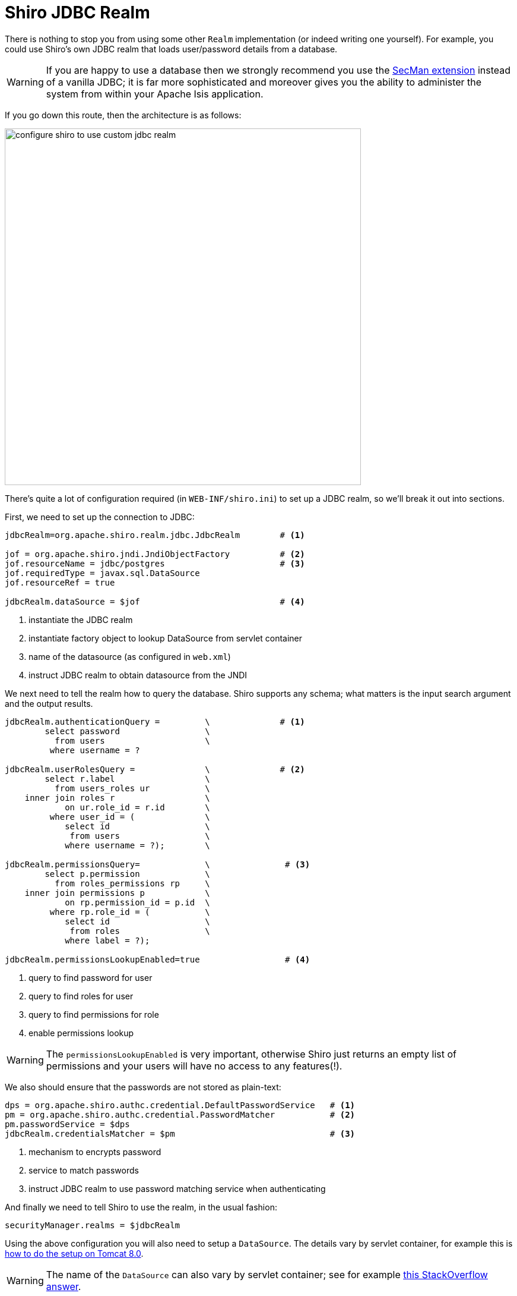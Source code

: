 = Shiro JDBC Realm

:Notice: Licensed to the Apache Software Foundation (ASF) under one or more contributor license agreements. See the NOTICE file distributed with this work for additional information regarding copyright ownership. The ASF licenses this file to you under the Apache License, Version 2.0 (the "License"); you may not use this file except in compliance with the License. You may obtain a copy of the License at. http://www.apache.org/licenses/LICENSE-2.0 . Unless required by applicable law or agreed to in writing, software distributed under the License is distributed on an "AS IS" BASIS, WITHOUT WARRANTIES OR  CONDITIONS OF ANY KIND, either express or implied. See the License for the specific language governing permissions and limitations under the License.
:page-partial:


There is nothing to stop you from using some other `Realm` implementation (or indeed writing one yourself).  For example, you could use Shiro's own JDBC realm that loads user/password details from a database.

[WARNING]
====
If you are happy to use a database then we strongly recommend you use the xref:security:ROOT:about.adoc[SecMan extension] instead of a vanilla JDBC; it is far more sophisticated and moreover gives you the ability to administer the system from within your Apache Isis application.
====

If you go down this route, then the architecture is as follows:

image::configuration/configuring-shiro/jdbc/configure-shiro-to-use-custom-jdbc-realm.png[width="600px"]




There's quite a lot of configuration required (in `WEB-INF/shiro.ini`) to set up a JDBC realm, so we'll break it out into sections.

First, we need to set up the connection to JDBC:

[source,ini]
----
jdbcRealm=org.apache.shiro.realm.jdbc.JdbcRealm        # <1>

jof = org.apache.shiro.jndi.JndiObjectFactory          # <2>
jof.resourceName = jdbc/postgres                       # <3>
jof.requiredType = javax.sql.DataSource
jof.resourceRef = true

jdbcRealm.dataSource = $jof                            # <4>
----
<1> instantiate the JDBC realm
<2> instantiate factory object to lookup DataSource from servlet container
<3> name of the datasource (as configured in `web.xml`)
<4> instruct JDBC realm to obtain datasource from the JNDI


We next need to tell the realm how to query the database.  Shiro supports any schema; what matters is the input search argument and the output results.

[source,ini]
----

jdbcRealm.authenticationQuery =         \              # <1>
        select password                 \
          from users                    \
         where username = ?

jdbcRealm.userRolesQuery =              \              # <2>
        select r.label                  \
          from users_roles ur           \
    inner join roles r                  \
            on ur.role_id = r.id        \
         where user_id = (              \
            select id                   \
             from users                 \
            where username = ?);        \

jdbcRealm.permissionsQuery=             \               # <3>
        select p.permission             \
          from roles_permissions rp     \
    inner join permissions p            \
            on rp.permission_id = p.id  \
         where rp.role_id = (           \
            select id                   \
             from roles                 \
            where label = ?);

jdbcRealm.permissionsLookupEnabled=true                 # <4>
----
<1> query to find password for user
<2> query to find roles for user
<3> query to find permissions for role
<4> enable permissions lookup

[WARNING]
====
The `permissionsLookupEnabled` is very important, otherwise Shiro just returns an empty list of permissions and your users will have no access to any features(!).
====

We also should ensure that the passwords are not stored as plain-text:

[source,ini]
----
dps = org.apache.shiro.authc.credential.DefaultPasswordService   # <1>
pm = org.apache.shiro.authc.credential.PasswordMatcher           # <2>
pm.passwordService = $dps
jdbcRealm.credentialsMatcher = $pm                               # <3>
----
<1> mechanism to encrypts password
<2> service to match passwords
<3> instruct JDBC realm to use password matching service when authenticating


And finally we need to tell Shiro to use the realm, in the usual fashion:

[source,ini]
----
securityManager.realms = $jdbcRealm
----

Using the above configuration you will also need to setup a `DataSource`.  The details vary by servlet container, for example this is link:https://tomcat.apache.org/tomcat-8.0-doc/jndi-datasource-examples-howto.html[how to do the setup on Tomcat 8.0].

[WARNING]
====
The name of the `DataSource` can also vary by servlet container; see for example link:http://stackoverflow.com/questions/17441019/how-to-configure-jdbcrealm-to-obtain-its-datasource-from-jndi/23784702#23784702[this StackOverflow answer].
====

